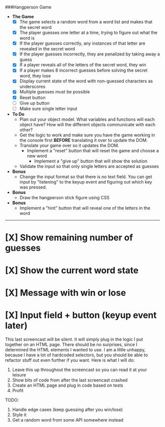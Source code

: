 ###Hangperson Game
- **The Game**
  - [X] The game selects a random word from a word list and makes that the secret word
  - [X] The player guesses one letter at a time, trying to figure out what the word is
  - [X] If the player guesses correctly, any instances of that letter are revealed in the secret word
  - [X] If the player guesses incorrectly, they are penalized by taking away a guess
  - [X] If a player reveals all of the letters of the secret word, they win
  - [X] If a player makes 8 incorrect guesses before solving the secret word, they lose
  - [X] Display current state of the word with non-guessed characters as underscores
  - [X] Multiple guesses must be possible
  - [X] Reset button
  - [ ] Give up button
  - [ ] Make sure single letter input
- **To Do**
  - Plan out your object model. What variables and functions will each object have? How will the different objects communicate with each other?
  - Get the logic to work and make sure you have the game working in the console first **BEFORE** translating it over to update the DOM.
  - Translate your game over so it updates the DOM.
    - Implement a "reset" button that will reset the game and choose a new word
      - Implement a "give up" button that will show the solution
  - Validate the input so that only single letters are accepted as guesses
- **Bonus**
  - Change the input format so that there is no text field. You can get input by "listening" to the keyup event and figuring out which key was pressed.
- **Bonus**
  - Draw the hangperson stick figure using CSS
- **Bonus**
  - Implement a "hint" button that will reveal one of the letters in the word

------

* [X] Show remaining number of guesses
* [X] Show the current word state
* [X] Message with win or lose
* [X] Input field + button (keyup event later)

This last screencast will be silent.
It will simply plug in the logic I put together on an HTML page.
There should be no surprises, since I determined the HTML elements I wanted to use.
I am a little unhappy, because I have a lot of hardcoded selectors, but
you should be able to refactor stuff out even further if you want.
Here is what I will do:
1. Leave this up throughout the screencast so you can read it at your leisure
2. Show bits of code from after the last screencast crashed
3. Create an HTML page and plug in code based on tests
4. Profit

TODO:
1. Handle edge cases (keep guessing after you win/lose)
2. Style it
3. Get a random word from some API somewhere instead
